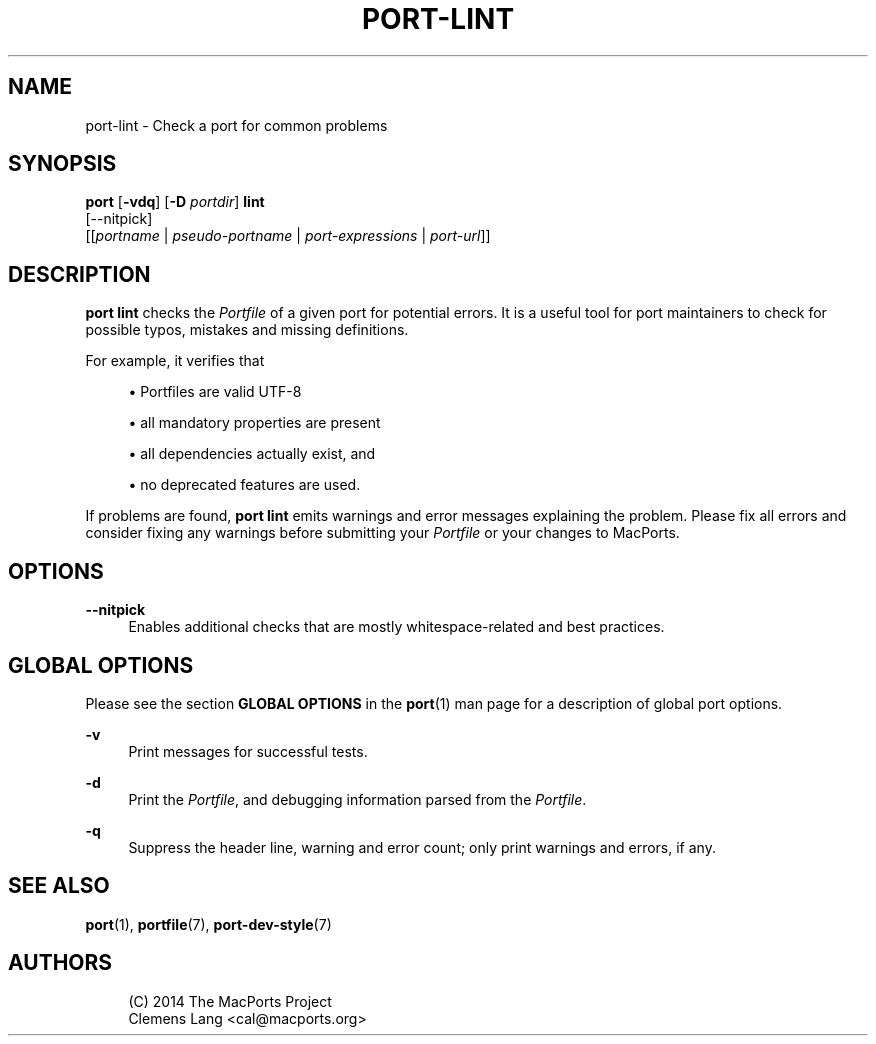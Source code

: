 '\" t
.TH "PORT\-LINT" "1" "2\&.9\&.1" "MacPorts 2\&.9\&.1" "MacPorts Manual"
.\" -----------------------------------------------------------------
.\" * Define some portability stuff
.\" -----------------------------------------------------------------
.\" ~~~~~~~~~~~~~~~~~~~~~~~~~~~~~~~~~~~~~~~~~~~~~~~~~~~~~~~~~~~~~~~~~
.\" http://bugs.debian.org/507673
.\" http://lists.gnu.org/archive/html/groff/2009-02/msg00013.html
.\" ~~~~~~~~~~~~~~~~~~~~~~~~~~~~~~~~~~~~~~~~~~~~~~~~~~~~~~~~~~~~~~~~~
.ie \n(.g .ds Aq \(aq
.el       .ds Aq '
.\" -----------------------------------------------------------------
.\" * set default formatting
.\" -----------------------------------------------------------------
.\" disable hyphenation
.nh
.\" disable justification (adjust text to left margin only)
.ad l
.\" -----------------------------------------------------------------
.\" * MAIN CONTENT STARTS HERE *
.\" -----------------------------------------------------------------
.SH "NAME"
port-lint \- Check a port for common problems
.SH "SYNOPSIS"
.sp
.nf
\fBport\fR [\fB\-vdq\fR] [\fB\-D\fR \fIportdir\fR] \fBlint\fR
     [\-\-nitpick]
     [[\fIportname\fR | \fIpseudo\-portname\fR | \fIport\-expressions\fR | \fIport\-url\fR]]
.fi
.SH "DESCRIPTION"
.sp
\fBport lint\fR checks the \fIPortfile\fR of a given port for potential errors\&. It is a useful tool for port maintainers to check for possible typos, mistakes and missing definitions\&.
.sp
For example, it verifies that
.sp
.RS 4
.ie n \{\
\h'-04'\(bu\h'+03'\c
.\}
.el \{\
.sp -1
.IP \(bu 2.3
.\}
Portfiles are valid UTF\-8
.RE
.sp
.RS 4
.ie n \{\
\h'-04'\(bu\h'+03'\c
.\}
.el \{\
.sp -1
.IP \(bu 2.3
.\}
all mandatory properties are present
.RE
.sp
.RS 4
.ie n \{\
\h'-04'\(bu\h'+03'\c
.\}
.el \{\
.sp -1
.IP \(bu 2.3
.\}
all dependencies actually exist, and
.RE
.sp
.RS 4
.ie n \{\
\h'-04'\(bu\h'+03'\c
.\}
.el \{\
.sp -1
.IP \(bu 2.3
.\}
no deprecated features are used\&.
.RE
.sp
If problems are found, \fBport lint\fR emits warnings and error messages explaining the problem\&. Please fix all errors and consider fixing any warnings before submitting your \fIPortfile\fR or your changes to MacPorts\&.
.SH "OPTIONS"
.PP
\fB\-\-nitpick\fR
.RS 4
Enables additional checks that are mostly whitespace\-related and best practices\&.
.RE
.SH "GLOBAL OPTIONS"
.sp
Please see the section \fBGLOBAL OPTIONS\fR in the \fBport\fR(1) man page for a description of global port options\&.
.PP
\fB\-v\fR
.RS 4
Print messages for successful tests\&.
.RE
.PP
\fB\-d\fR
.RS 4
Print the
\fIPortfile\fR, and debugging information parsed from the
\fIPortfile\fR\&.
.RE
.PP
\fB\-q\fR
.RS 4
Suppress the header line, warning and error count; only print warnings and errors, if any\&.
.RE
.SH "SEE ALSO"
.sp
\fBport\fR(1), \fBportfile\fR(7), \fBport-dev-style\fR(7)
.SH "AUTHORS"
.sp
.if n \{\
.RS 4
.\}
.nf
(C) 2014 The MacPorts Project
Clemens Lang <cal@macports\&.org>
.fi
.if n \{\
.RE
.\}
